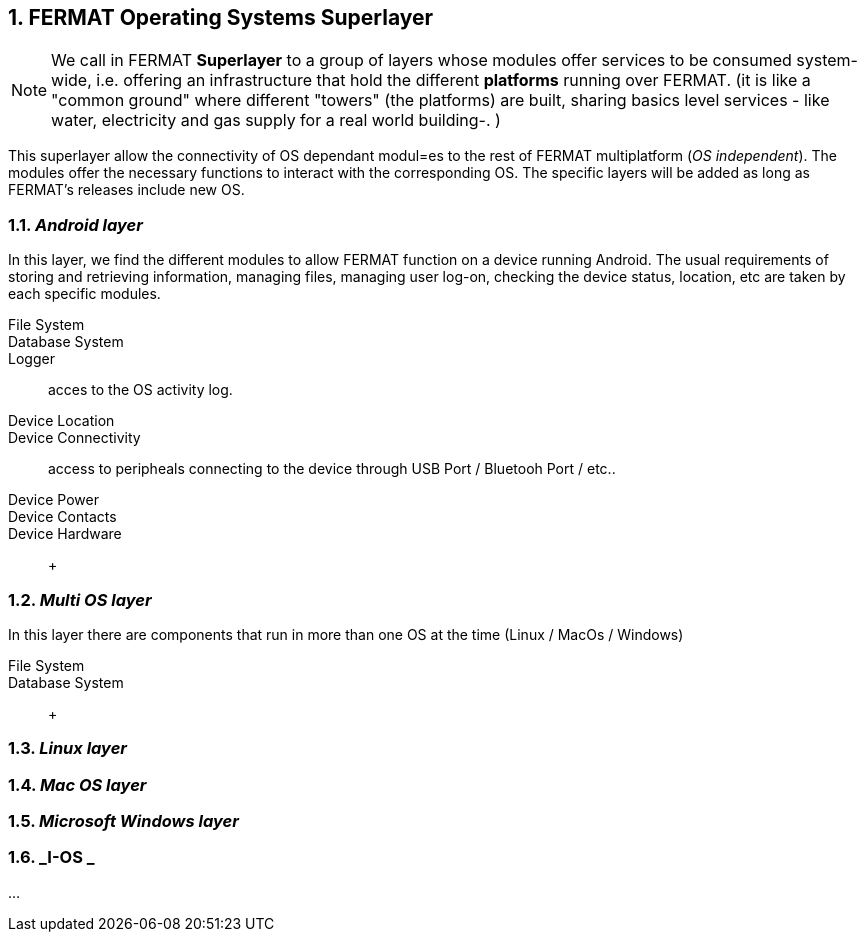 :numbered:

== FERMAT Operating Systems Superlayer

NOTE: We call in FERMAT *Superlayer* to a group of layers whose modules offer services to be consumed system-wide, i.e. offering an infrastructure that hold the different *platforms* running over FERMAT. (it is like a "common ground" where different "towers" (the platforms) are built, sharing basics level services - like water, electricity and gas supply for a real world building-. )

This superlayer allow the connectivity of OS dependant modul=es to the rest of FERMAT multiplatform (_OS independent_). The modules offer the necessary functions to interact with the corresponding OS. The specific layers will be added as long as FERMAT's releases include new OS.

=== _Android layer_
In this layer, we find the different modules to allow FERMAT function on a device running Android. The usual requirements of storing and retrieving information, managing files, managing user log-on, checking the device status, location, etc are taken by each specific modules.

File System ::
Database System ::
Logger :: acces to the OS activity log.
Device Location ::
Device Connectivity :: access to peripheals connecting to the device through USB Port / Bluetooh Port / etc.. 
Device Power ::
Device Contacts ::
Device Hardware:: +

=== _Multi OS layer_
In this layer there are components that run in more than one OS at the time (Linux / MacOs / Windows)

File System ::
Database System :: +

=== _Linux layer_
=== _Mac OS layer_
=== _Microsoft Windows layer_
=== _I-OS _

...


